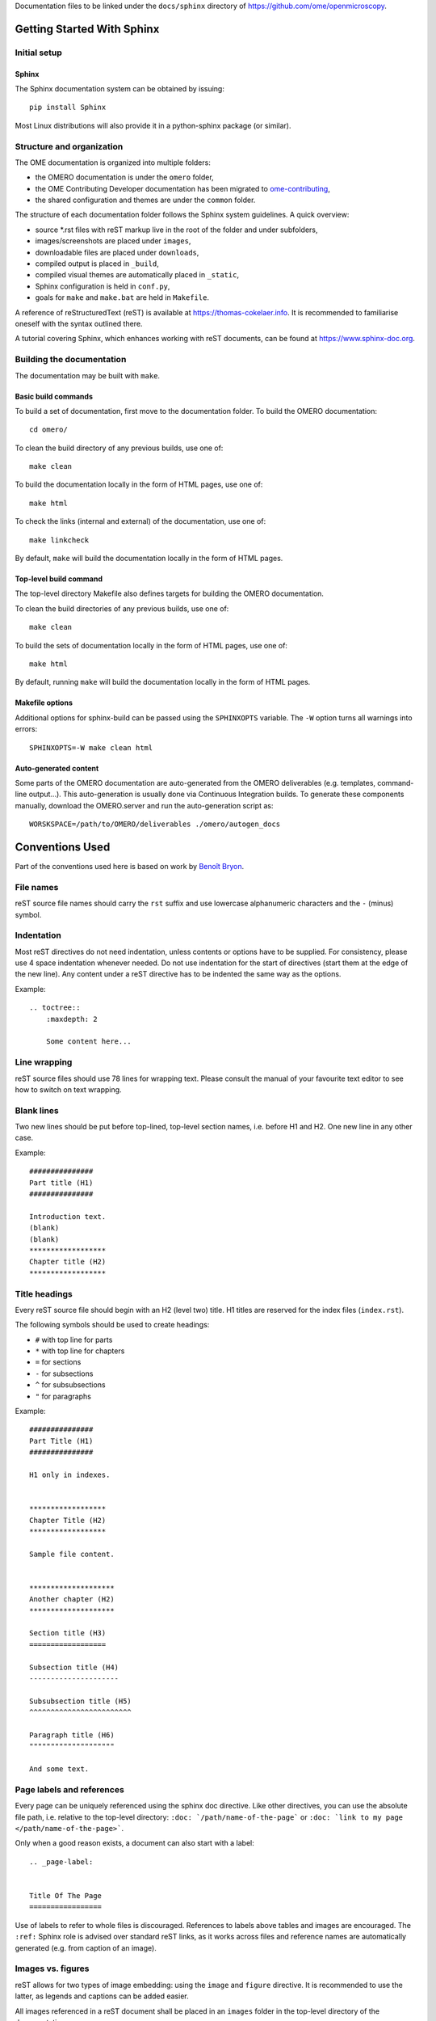 Documentation files to be linked under the ``docs/sphinx`` directory of
https://github.com/ome/openmicroscopy.

|docs|

***************************
Getting Started With Sphinx
***************************

Initial setup
=============

Sphinx
------

The Sphinx documentation system can be obtained by issuing::

    pip install Sphinx

Most Linux distributions will also provide it in a python-sphinx package
(or similar).


Structure and organization
==========================

The OME documentation is organized into multiple folders:

* the OMERO documentation is under the ``omero`` folder,
* the OME Contributing Developer documentation has been migrated to `ome-contributing <https://github.com/ome/ome-contributing>`_,
* the shared configuration and themes are under the ``common`` folder.

The structure of each documentation folder follows the Sphinx system
guidelines. A quick overview:
 
* source \*.rst files with reST markup live in the root of the folder and
  under subfolders,
* images/screenshots are placed under ``images``,
* downloadable files are placed under ``downloads``,
* compiled output is placed in ``_build``,
* compiled visual themes are automatically placed in ``_static``,
* Sphinx configuration is held in ``conf.py``,
* goals for ``make`` and ``make.bat`` are held in ``Makefile``.
 
A reference of reStructuredText (reST) is available at
`https://thomas-cokelaer.info <https://thomas-cokelaer.info/tutorials/sphinx/rest_syntax.html>`_.
It is recommended to familiarise oneself with the syntax outlined there.

A tutorial covering Sphinx, which enhances working with reST documents, can be
found at `https://www.sphinx-doc.org <https://www.sphinx-doc.org/en/master/>`_.

Building the documentation
==========================

The documentation may be built with ``make``.

Basic build commands
--------------------

To build a set of documentation, first move to the documentation folder. To
build the OMERO documentation::

    cd omero/

To clean the build directory of any previous builds, use one of::
    
    make clean
    
To build the documentation locally in the form of HTML pages, use one of::
    
    make html
    
To check the links (internal and external) of the documentation, use one of::
    
    make linkcheck
    
By default, ``make`` will build the documentation locally in the form of HTML pages.


Top-level build command
-----------------------

The top-level directory Makefile also defines targets for building the
OMERO documentation.

To clean the build directories of any previous builds, use one of::

    make clean

To build the sets of documentation locally in the form of HTML pages, use one of::

    make html

By default, running ``make`` will build the documentation locally in the form of HTML pages.

Makefile options
----------------

Additional options for sphinx-build can be passed using the ``SPHINXOPTS``
variable. The ``-W`` option turns all warnings into errors::

    SPHINXOPTS=-W make clean html


Auto-generated content
----------------------

Some parts of the OMERO documentation are auto-generated from the OMERO
deliverables (e.g. templates, command-line output...). This auto-generation is
usually done via Continuous Integration builds. To generate these components
manually, download the OMERO.server and run the auto-generation script as::

      WORSKSPACE=/path/to/OMERO/deliverables ./omero/autogen_docs


****************
Conventions Used
****************

Part of the conventions used here is based on work by
`Benoît Bryon <https://github.com/benoitbryon/documentation-style-guide-sphinx>`_.

File names
==========

reST source file names should carry the ``rst`` suffix and use lowercase
alphanumeric characters and the ``-`` (minus) symbol.

Indentation
===========

Most reST directives do not need indentation, unless contents or options have
to be supplied. For consistency, please use 4 space indentation whenever
needed. Do not use indentation for the start of directives (start them at the
edge of the new line). Any content under a reST directive has to be indented
the same way as the options.

Example::
    
    .. toctree::
        :maxdepth: 2
        
        Some content here...
    
Line wrapping
=============

reST source files should use 78 lines for wrapping text. Please consult the
manual of your favourite text editor to see how to switch on text wrapping.

Blank lines
===========

Two new lines should be put before top-lined, top-level section names, i.e.
before H1 and H2. One new line in any other case.

Example::
    
    ###############
    Part title (H1)
    ###############
    
    Introduction text.
    (blank)
    (blank)
    ******************
    Chapter title (H2)
    ******************
    
Title headings
==============

Every reST source file should begin with an H2 (level two) title. H1 titles
are reserved for the index files (``index.rst``).

The following symbols should be used to create headings:
 
* ``#`` with top line for parts
* ``*`` with top line for chapters
* ``=`` for sections
* ``-`` for subsections
* ``^`` for subsubsections
* ``"`` for paragraphs
 
Example::
    
    ###############
    Part Title (H1)
    ###############
    
    H1 only in indexes.
    
    
    ******************
    Chapter Title (H2)
    ******************
    
    Sample file content.
    
    
    ********************
    Another chapter (H2)
    ********************
    
    Section title (H3)
    ==================
    
    Subsection title (H4)
    ---------------------
    
    Subsubsection title (H5)
    ^^^^^^^^^^^^^^^^^^^^^^^^
    
    Paragraph title (H6)
    """"""""""""""""""""
    
    And some text.
    
Page labels and references
==========================

Every page can be uniquely referenced using the sphinx doc directive. Like
other directives, you can use the absolute file path, i.e. relative to the
top-level directory:
``:doc: `/path/name-of-the-page``` or ``:doc: `link to my page </path/name-of-the-page>```.

Only when a good reason exists, a document can also start with a label::
    
    .. _page-label:
    
    
    Title Of The Page
    =================

Use of labels to refer to whole files is discouraged. References to labels
above tables and images are encouraged. The ``:ref:`` Sphinx role is advised
over standard reST links, as it works across files and reference names are
automatically generated (e.g. from caption of an image).

Images vs. figures
==================

reST allows for two types of image embedding: using the ``image`` and
``figure`` directive. It is recommended to use the latter, as legends and
captions can be added easier.

All images referenced in a reST document shall be placed in an ``images``
folder in the top-level directory of the documentation.

Please do not use relative (``../../../images/foo.jpg``) paths to refer to
images. Sphinx does a good job at creating paths, so one can use
``/images/foo.jpg``

Tables
======

Please do not use tables for collections of links and figures, and leave them
solely for use as actual tables. While it can be used in HTML to shoehorn
content into boxes, it does not work too well for other output.

Big tables (typically wider than 50 characters) should be managed as external
files using the comma-separated values (CSV) format. These tables can then be
included in the documentation with the ``csv-table`` directive. If tables are
saved using the tab-separated values (TSV) format use the ``delim`` option to
set the table delimiter to `tab` e.g.::

    .. csv-table::
        :widths: 20 80
        :header-rows: 1
        :file: searchfieldnames.tsv
        :delim: tab


Substitutions, aliases and hyperlinks
=====================================

reST allows for using substitutions in cases where a piece of markup is used
more than once, e.g.::
    
    Please visit Python.org_
    
    ...
    
    .. _Python.org: https://www.python.org
    
If a hyperlink appears only once, please use anonymous, "one-off" hyperlinks
(two underscores)::
    
    `RFC 2396 <https://www.rfc-editor.org/rfc/rfc2396.txt>`__ and `RFC
    2732 <https://www.rfc-editor.org/rfc/rfc2732.txt>`__ together
    define the syntax of URIs.
    
Finally, please avoid using ``here`` as the hyperlink name, as in::
    
    (...) go `here <http://www.google.com>`_.
    
    
Common markups
==============

Please try to follow the rules outlined in
`Inline Markup <http://sphinx-doc.org/markup/inline.html>`_. This allows for
improving the semantics of the document elements.

* Notes should be formatted using the note directive: ``.. note::``
* Definition lists can be created and cross-referenced using the glossary
  directive: ``.. glossary::``. Each definition can be referenced anywhere in
  the documentation using the ``:term:`` role and an entry will be added for
  every term in the generated index.
* References to external documentation can be formatted using:
  ``.. seealso::``
* Menu selections should be marked using the appropriate role:
  ``:menuselection: `Start --> Programs```
* Environment variables should be formatted using the ``:envvar:`` role.
  This  role will add an entry for the variable in the generated index.
* CLI Commands can be formatted using the following role:
  ``:omerocmd: `admin start```
  This role will render as ``omero admin start`` and add an entry for
  the command in the generated index.
* Other commands should be formatted using the literal markup:
  ``:literal: `command``` or double back quoted markup
* Configuration properties for OMERO.server and OMERO.web are marked using
  the custom ``property`` directive and can be cross referenced e.g. using
  ``:property: `omero.data.dir```
* Other useful inline markups include: ``:option:`` and ``:guilabel:``
* Do not use inline highlighting or other markups in headings or subheadings

Global substitutions
====================

Some substitutions have been implemented using ``rst_epilog`` in ``conf.py``.
They can be used in all pages of the documentation.

Hyperlinks
----------

The table below lists targets for common hyperlinks.

=========================== ==============================================
Target name                 Link
=========================== ==============================================
Python                      https://www.python.org
Matplotlib                  https://matplotlib.org/
Pillow                      https://pillow.readthedocs.org
Hibernate                   http://www.hibernate.org
ZeroC                       https://zeroc.com
Ice                         https://zeroc.com
Jenkins                     https://jenkins.io/
roadmap                     https://trac.openmicroscopy.org/ome/roadmap
Open Microscopy Environment https://www.openmicroscopy.org
Glencoe Software, Inc.      https://www.glencoesoftware.com/
PyPI                        https://pypi.org
=========================== ==============================================

Abbreviations
-------------

The table below lists substitutions for common abbreviations. These
substitutions use the ``:abbr:`` Sphinx role meaning they are shown as
tool-tip in HTML.

======= ============= ======================
Name    Abbreviation  Explanation
======= ============= ======================
\|SSH\| SSH           Secure Shell
\|VM\|  VM            Virtual Machine
\|OS\|  OS            Operating System
\|SSL\| SSL           Secure Socket Layer
\|HDD\| HDD           Hard Disk Drive
\|CLI\| CLI           Command Line Interface
======= ============= ======================

OMERO page references
---------------------

The table below lists substitutions that can be used to create references to 
sections of the OMERO documentation.

==================  ===========================
Name                Path
==================  ===========================
\|OmeroPy\|         developers/Python
\|OmeroCpp\|        developers/Cpp
\|OmeroJava\|       developers/Java
\|OmeroMatlab\|     developers/Matlab
\|OmeroApi\|        developers/Modules/Api
\|OmeroWeb\|        developers/Web
\|OmeroClients\|    developers/GettingStarted
\|OmeroGrid\|       sysadmins/grid
\|OmeroSessions\|   developers/Server/Sessions
\|OmeroModel\|      developers/Model
\|ExtendingOmero\|  developers/ExtendingOmero
\|BlitzGateway\|    developers/Python
==================  ===========================

For the most up-to-date list, please consult ``conf.py`` (section
``rst_epilog``).

Common URLs
===========

Some URLs are widely used across the OME documentation. Using the Sphinx
``extlinks`` extension, a dictionary of aliases to base URLs has been defined
for the following:
 
* image.sc forum: ``:imagesc: `tag <tag>```
* Trac tickets: ``:ticket: `3442```, displayed as ``<a>#3442</a>``
* Snapshots: ``:snapshot: `omero/myzip.zip```
* Website pages: ``:omero: `OMERO <>```
* Downloads: ``:downloads: `OMERO downloads <>```

For the most up-to-date list, please consult ``conf.py`` (section
``extlinks``). Note that there are separate ``conf.py`` files for each set of
documentation, as well as a shared one under ``common/``.

Source code links
=================

Links to the OMERO source code hosted on Github can be created using the
``source`` alias for single files, e.g. ``:source: `etc/grid/default.xml``` or
the ``sourcedir`` alias for directories, e.g. ``:sourcedir: `etc```.

By default, these links will point at the code under the default branch e.g. ``develop``, ``master`` or ``main`` or
https://github.com/ome/openmicroscopy. To specify a specific fork
and/or  branch, set the SOURCE_USER and SOURCE_BRANCH environment variables,
e.g.::

    SOURCE_USER=sbesson SOURCE_BRANCH=my_branch make clean html
    SOURCE_USER=sbesson SOURCE_BRANCH=my_branch ant clean html

Jenkins links
=============

Links to the continuous integration server can be created using the 
``jenkins`` alias for the main server, e.g. ``:jenkins: `Jenkins server <>```,
the ``jenkinsjob`` alias for a given job, e.g. ``:jenkinsjob: `OMERO-4.4``` or
the ``jenkinsview`` alias for a given view, e.g. ``:jenkinsview: `4.4```.

Mailing-list links
==================

For the legacy OME mailing lists, to point at specific discussion threads,
two aliases have been defined, ``ome-users`` and ``ome-devel``, e.g.
``:ome-users:`ome-users thread <2009-June/001839.html>```.

Inclusion of content
====================

When a specific type of content (e.g. code snippet) repeats itself among many
pages, it is advised to store it in a separate file without the default
``.txt`` extension. This file can then be later included using the
``literalinclude`` directive.

*******************
Writing Conventions
*******************

* Do not use contractions (can't, isn't, I'll, etc.) or '&' in the
  documentation.
* All H1 and H2 level headings should have a capital letter at the start of
  each word.
* All sub-headings (H3 +) should begin with a capital letter for the first
  word and
  continue in lowercase, except where they refer to terms which are
  abbreviated in the text e.g. Virtual Machine.
* Use the full product name, e.g. OMERO.insight instead of Insight.
* Avoid using resp. in brackets to refer to alternative file names etc. Just
  use 'or'.
* Use full words rather than symbols in headings if possible.
* When giving instructions, address the user as 'you' and try to maintain a
  professional
  attitude - i.e. no random asides about making coffee or smilies!
* Bullet point lists should begin with a capital letter and end with a full
  stop if each point is a complete sentence, or more than one sentence. If
  not, no punctuation is necessary
  (see https://en.oxforddictionaries.com/punctuation/bullet-points).
* Note that if you are giving an example link which is phrased like a
  hyperlink but not formatted as one because it does not actually exist, you
  need to prepend it with a '\\' to escape the
  link and stop the link-checker from reporting it as broken (e.g.
  ``\http://your_host/webclient/login/``), unless you use the literal mark-up.




.. |docs| image:: https://readthedocs.org/projects/omero/badge/?version=stable
    :alt: Documentation Status
    :scale: 100%
    :target: https://omero.readthedocs.io/en/stable/?badge=stable
